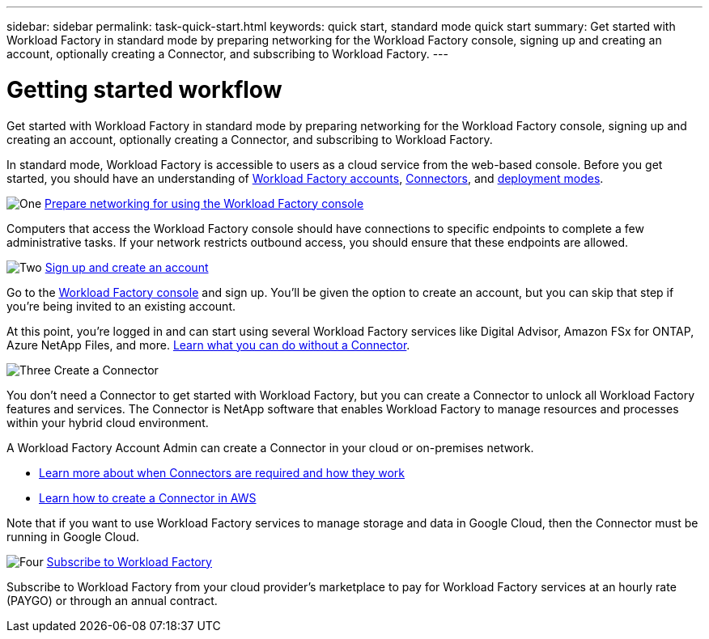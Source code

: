 ---
sidebar: sidebar
permalink: task-quick-start.html
keywords: quick start, standard mode quick start
summary: Get started with Workload Factory in standard mode by preparing networking for the Workload Factory console, signing up and creating an account, optionally creating a Connector, and subscribing to Workload Factory.
---

= Getting started workflow
:icons: font
:imagesdir: ./media/

[.lead]
Get started with Workload Factory in standard mode by preparing networking for the Workload Factory console, signing up and creating an account, optionally creating a Connector, and subscribing to Workload Factory.

In standard mode, Workload Factory is accessible to users as a cloud service from the web-based console. Before you get started, you should have an understanding of link:concept-netapp-accounts.html[Workload Factory accounts], link:concept-connectors.html[Connectors], and link:concept-modes.html[deployment modes].

.image:https://raw.githubusercontent.com/NetAppDocs/common/main/media/number-1.png[One] link:reference-networking-saas-console.html[Prepare networking for using the Workload Factory console]

[role="quick-margin-para"]
Computers that access the Workload Factory console should have connections to specific endpoints to complete a few administrative tasks. If your network restricts outbound access, you should ensure that these endpoints are allowed.

.image:https://raw.githubusercontent.com/NetAppDocs/common/main/media/number-2.png[Two] link:task-sign-up-saas.html[Sign up and create an account]

[role="quick-margin-para"]
Go to the https://console.workload.netapp.com[Workload Factory console^] and sign up. You'll be given the option to create an account, but you can skip that step if you're being invited to an existing account.

[role="quick-margin-para"]
At this point, you're logged in and can start using several Workload Factory services like Digital Advisor, Amazon FSx for ONTAP, Azure NetApp Files, and more. link:concept-connectors.html[Learn what you can do without a Connector].

.image:https://raw.githubusercontent.com/NetAppDocs/common/main/media/number-3.png[Three] Create a Connector

[role="quick-margin-para"]
You don't need a Connector to get started with Workload Factory, but you can create a Connector to unlock all Workload Factory features and services. The Connector is NetApp software that enables Workload Factory to manage resources and processes within your hybrid cloud environment.

[role="quick-margin-para"]
A Workload Factory Account Admin can create a Connector in your cloud or on-premises network.

[role="quick-margin-list"]
* link:concept-connectors.html[Learn more about when Connectors are required and how they work]
* link:concept-install-options-aws.html[Learn how to create a Connector in AWS]

[role="quick-margin-para"]
Note that if you want to use Workload Factory services to manage storage and data in Google Cloud, then the Connector must be running in Google Cloud.

.image:https://raw.githubusercontent.com/NetAppDocs/common/main/media/number-4.png[Four] link:task-subscribe-standard-mode.html[Subscribe to Workload Factory]

[role="quick-margin-para"]
Subscribe to Workload Factory from your cloud provider's marketplace to pay for Workload Factory services at an hourly rate (PAYGO) or through an annual contract.